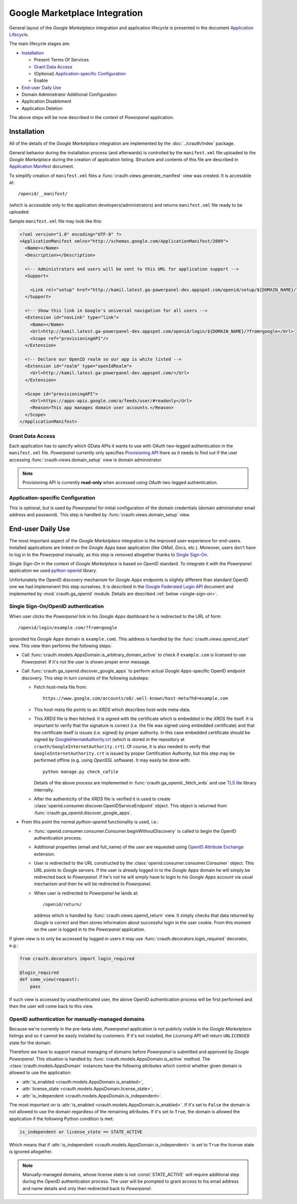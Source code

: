 Google Marketplace Integration
==============================

General layout of the *Google Marketplace* integration and application lifecycle
is presented in the document
`Application Lifecycle
<http://code.google.com/intl/pl/googleapps/marketplace/lifecycle.html>`_.

The main lifecycle stages are:

* `Installation`_

  * Present Terms Of Services
  * `Grant Data Access`_
  * (Optional) `Application-specific Configuration`_
  * Enable

* `End-user Daily Use`_
* Domain Administrator Additional Configuration
* Application Disablement
* Application Deletion

The above steps will be now described in the context of *Powerpanel* application.

Installation
************

All of the details of the *Google Marketplace* integration are implemented by
the :doc:`../crauth/index` package.

General behavior during the installation process (and afterwards) is controlled
by the ``manifest.xml`` file uploaded to the *Google Marketplace* during the
creation of application listing. Structure and contents of this file are
described in
`Application Manifest
<http://code.google.com/intl/pl/googleapps/marketplace/manifest.html>`_
document.

To simplify creation of ``manifest.xml`` files a
:func:`crauth.views.generate_manifest` view was created. It is accessbile at::

   /openid/__manifest/

(which is accessbile only to the application developers/administrators) and
returns ``manifest.xml`` file ready to be uploaded.

Sample ``manifest.xml`` file may look like this:

.. code-block:: xml

   <?xml version="1.0" encoding="UTF-8" ?>
   <ApplicationManifest xmlns="http://schemas.google.com/ApplicationManifest/2009">
     <Name></Name>
     <Description></Description>
   
     <!-- Administrators and users will be sent to this URL for application support -->
     <Support>
       
       <Link rel="setup" href="http://kamil.latest.ga-powerpanel-dev.appspot.com/openid/setup/${DOMAIN_NAME}/"/>
     </Support>
   
     <!-- Show this link in Google's universal navigation for all users -->
     <Extension id="navLink" type="link">
       <Name></Name>
       <Url>http://kamil.latest.ga-powerpanel-dev.appspot.com/openid/login/${DOMAIN_NAME}/?from=google</Url>
       <Scope ref="provisioningAPI"/>
     </Extension>
   
     <!-- Declare our OpenID realm so our app is white listed -->
     <Extension id="realm" type="openIdRealm">
       <Url>http://kamil.latest.ga-powerpanel-dev.appspot.com/</Url>
     </Extension>
   
     <Scope id="provisioningAPI">
       <Url>https://apps-apis.google.com/a/feeds/user/#readonly</Url>
       <Reason>This app manages domain user accounts.</Reason>
     </Scope>
   </ApplicationManifest>


Grant Data Access
-----------------

Each application has to specify which GData APIs
it wants to use with OAuth two-legged authentication in the
``manifest.xml`` file. *Powerpanel* currently only specifies
`Provisioning API <http://code.google.com/intl/pl/googleapps/domain/gdata_provisioning_api_v2.0_developers_protocol.html>`_
there as it needs to find out if the user accessing
:func:`crauth.views.domain_setup` view is domain administrator.

.. note::

   Provisioning API is currently **read-only** when accessed using OAuth
   two-legged authentication.

Application-specific Configuration
----------------------------------

This is optional, but is used by *Powerpanel* for initial configuration of
the domain credentials (domain administrator email address and password).
This step is handled by :func:`crauth.views.domain_setup` view.


End-user Daily Use
******************

The most important aspect of the *Google Marketplace* integration is the
improved user-experience for end-users. Installed applications are linked
on the *Google Apps* base application (like *GMail*, *Docs*, etc.).
Moreover, users don't have to log in to the *Powerpanel* manually, as this
step is removed altogether thanks to
`Single Sign-On <http://code.google.com/intl/pl/googleapps/marketplace/sso.html>`_.

*Single Sign-On* in the context of *Google Marketplace* is based on *OpenID*
standard. To integrate it with the *Powerpanel* application we used
`python-openid <http://openidenabled.com/python-openid/>`_ library.

Unfortunately the OpenID discovery mechanism for *Google Apps* endpoints is
slightly different than standard OpenID one we had implemenent this step
ourselves. It is described in the
`Google Federated Login API <http://groups.google.com/group/google-federated-login-api/web/openid-discovery-for-hosted-domains?pli=1>`_
document and implemented by :mod:`crauth.ga_openid` module. Details are
described :ref:`below <single-sign-on>`.

.. _single-sign-on:

Single Sign-On/OpenID authentication
------------------------------------

When user clicks the *Powerpanel* link in his *Google Apps* dashboard he is
redirected to the URL of form::

   /openid/login/example.com/?from=google

(provided his *Google Apps* domain is ``example.com``). This address is handled
by the :func:`crauth.views.openid_start` view. This view then performs the
following steps:

* Call :func:`crauth.models.AppsDomain.is_arbitrary_domain_active` to check
  if ``example.com`` is licensed to use *Powerpanel*. If it's not the user
  is shown proper error message.
* Call :func:`crauth.ga_openid.discover_google_apps` to perform actual
  *Google Apps*-specific OpenID endpoint discovery. This step in turn consists
  of the following substeps:

  * Fetch host-meta file from::

       https://www.google.com/accounts/o8/.well-known/host-meta?hd=example.com

  * This host-meta file points to an *XRDS* which describes host-wide
    meta-data.
  * This *XRDS* file is then fetched. It is signed with the certificate which
    is embedded in the *XRDS* file itself. It is important to verify that
    the signature is correct (i.e. the file was signed using embedded certificate)
    and that the certificate itself is issues (i.e. signed) by proper authority.
    In this case embedded certificate should be signed by
    `GoogleInternatAuthority.crt
    <http://www.gstatic.com/GoogleInternetAuthority/GoogleInternetAuthority.crt>`_
    (which is stored in the repository at ``crauth/GoogleInternetAuthority.crt``).
    Of course, it is also needed to verify that ``GoogleInternetAuthority.crt``
    is issued by proper Certification Authority, but
    this step may be performed offline (e.g. using *OpenSSL* software). It may
    easily be done with::

       python manage.py check_cafile

    Details of the above process are implemented in
    :func:`crauth.ga_openid._fetch_xrds` and use
    `TLS lite <http://trevp.net/tlslite/>`_ library internally.

  * After the authenticity of the *XRDS* file is verified it is used to create
    :class:`openid.consumer.discover.OpenIDServiceEndpoint` object. This
    object is returned from :func:`crauth.ga_openid.discover_google_apps`.

* From this point the normal *python-openid* functionality is used, i.e.:

  * :func:`openid.consumer.consumer.Consumer.beginWithoutDiscovery` is called
    to begin the OpenID authentication process.
  * Additional properties (email and full_name) of the user are requested using
    `OpenID Attribute Exchange
    <http://openid.net/specs/openid-attribute-exchange-1_0.html>`_
    extension.
  * User is redirected to the URL constructed by the
    :class:`openid.consumer.consumer.Consumer` object. This URL points to
    *Google* servers. If the user is already logged in to the *Google Apps*
    domain he will simply be redirected back to *Powerpanel*. If he's not
    he will simply have to login to his *Google Apps* account via usual
    mechanism and then he will be redirected to *Powerpanel*.
  * When user is redirected to *Powerpanel* he lands at::

       /openid/return/

    address which is handled by :func:`crauth.views.openid_return` view.
    It simply checks that data returned by *Google* is correct and then
    stores information about successful login in the user cookie. From this
    moment on the user is logged in to the *Powerpanel* application.

If given view is to only be accessed by logged in users it may use
:func:`crauth.decorators.login_required` decorator, e.g.:

.. code-block:: python

   from crauth.decorators import login_required

   @login_required
   def some_view(request):
       pass

If such view is accessed by unauthenticated user, the above OpenID
authentication process will be first performed and then the user will come
back to this view.

OpenID authentication for manually-managed domains
--------------------------------------------------

Because we're currently in the pre-beta state, *Powerpanel* application
is not publicly visible in the *Google Marketplace* listings and so
it cannot be easily installed by customers. If it's not installed,
the *Licensing API* will return ``UNLICENSED`` state for the domain.

Therefore we have to support manual managing of domains before *Powerpanel*
is submitted and approved by *Google Powerpanel*. This situation is handled
by :func:`crauth.models.AppsDomain.is_active` method. The
:class:`crauth.models.AppsDomain` instances have the following attributes which
control whether given domain is allowed to use the application:

* :attr:`is_enabled <crauth.models.AppsDomain.is_enabled>`,
* :attr:`license_state <crauth.models.AppsDomain.license_state>`,
* :attr:`is_independent <crauth.models.AppsDomain.is_independent>`.

The most important on is :attr:`is_enabled <crauth.models.AppsDomain.is_enabled>`.
If it's set to ``False`` the domain is not allowed to use the domain regardless
of the remaining attributes. If it's set to ``True``, the domain is allowed
the application if the following Python condition is met:

.. code-block:: python
   
   is_independent or license_state == STATE_ACTIVE

Which means that if :attr:`is_independent <crauth.models.AppsDomain.is_independent>`
is set to ``True`` the license state is ignored altogether.

.. note::

   Manually-managed domains, whose license state is not :const:`STATE_ACTIVE`
   will require additional step during the OpenID authentication process.
   The user will be prompted to grant access to his email address and name
   details and only then redirected back to *Powerpanel*.

